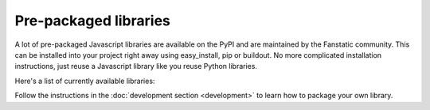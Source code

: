 .. _packaged_libs:

Pre-packaged libraries
======================

A lot of pre-packaged Javascript libraries are available on the PyPI
and are maintained by the Fanstatic community. This can be installed
into your project right away using easy_install, pip or buildout.
No more complicated installation instructions, just reuse a Javascript
library like you reuse Python libraries.

Here's a list of currently available libraries:

.. list-table::

    * - **package**
      - **library**
      - **source**

    * - :pypi:`js.ace`
      - `Ajax.org Cloud9 Editor <https://github.com/ajaxorg/ace>`_
      - `bitbucket <https://bitbucket.org/fanstatic/js.ace>`__

    * - :pypi:`js.amcharts`
      - `amCharts <http://www.amcharts.com>`_
      - `Github <https://github.com/securactive/js.amcharts>`__

    * - :pypi:`js.bootstrap`
      - `Bootstrap, from Twitter <http://twitter.github.com/bootstrap/index.html>`_
      - `github <https://github.com/RedTurtle/js.bootstrap>`__

    * - :pypi:`js.chosen`
      - `Chosen <http://harvesthq.github.com/chosen/>`_
      - ?

    * - :pypi:`js.ckeditor`
      - `CKEditor <http://ckeditor.com/>`_
      - ?

    * - :pypi:`js.classy`
      - `Classy
      - Classes for JavaScript <http://classy.pocoo.org/>`_
      - `bitbucket <https://bitbucket.org/fanstatic/js.classy>`__

    * - :pypi:`js.extjs`
      - _`ExtJS`: http://www.sencha.com/products/js/
      - `bitbucket <http://bitbucket.org/fanstatic/js.extjs>`__

    * - :pypi:`js.galleriffic`
      - `Galleriffic <http://www.twospy.com/galleriffic>`_
      - `bitbucket <http://bitbucket.org/fanstatic/js.yui>`__

    * - :pypi:`js.jquery_datalink`
      - the jQuery plugin `Datalink <https://github.com/nje/jquery-datalink>`_
      - `bitbucket <http://bitbucket.org/fanstatic/js.jquery_datalink>`__

    * - :pypi:`js.jquery_datatables`
      - the jQuery plugin `DataTable <http://www.datatables.net>`_
      - `bitbucket <http://bitbucket.org/fanstatic/js.jquery_datatables>`__

    * - :pypi:`js.jquery_expandbox`
      - `jquery.expandBox <http://projects.stephane-klein.info/jquery.expandBox/>`_
      - `bitbucket <https://bitbucket.org/fanstatic/js.jquery_expandbox>`__

    * - :pypi:`js.jquery_form`
      - the jQuery plugin `Form <http://jquery.malsup.com/form>`_
      - `bitbucket <http://bitbucket.org/fanstatic/js.jquery_form>`__

    * - :pypi:`js.jquery_jgrowl`
      - `jGrowl <http://stanlemon.net/projects/jgrowl.html>`_
      - `bitbucket <http://bitbucket.org/fanstatic/js.jquery_jgrowl>`__

    * - :pypi:`js.jquery_jqote2`
      - `jquery.jqote2 <https://github.com/aefxx/jQote2>`_
      - `bitbucket <https://bitbucket.org/fanstatic/js.jquery_jqote2>`__

    * - :pypi:`js.jquery_jstree`
      - the jQuery plugin `JsTree <http://www.jstree.com/>`_
      - `bitbucket <http://bitbucket.org/fanstatic/js.jquery_jstree>`__

    * - :pypi:`js.jquery_metadata`
      - `jQuery Metadata <http://plugins.jquery.com/project/metadata>`_
      - `bitbucket <http://bitbucket.org/fanstatic/js.jquery_metadata>`__

    * - :pypi:`js.jquery_qtip`
      - `jquery.qTip <http://craigsworks.com/projects/qtip/>`_
      - `bitbucket <https://bitbucket.org/fanstatic/js.jquery_qtip>`__

    * - :pypi:`js.jquery_qunit`
      - the jQuery plugin `QUnit <http://docs.jquery.com/Qunit>`_
      - `bitbucket <http://bitbucket.org/fanstatic/js.jquery_qunit>`__

    * - :pypi:`js.jquery_slimbox`
      - the jQuery plugin `Slimbox <http://www.digitalia.be/software/slimbox2>`_
      - `bitbucket <http://bitbucket.org/fanstatic/js.jquery_slimbox>`__

    * - :pypi:`js.jquery_tablesorter`
      - the jQuery plugin `tablesorter <http://tablesorter.com>`_
      - `bitbucket <http://bitbucket.org/fanstatic/js.jquery_tablesorter>`__

    * - :pypi:`js.jquery_textchildren`
      - the jQuery plugin `Text Children <http://plugins.learningjquery.com/textchildren>`_
      - `bitbucket <http://bitbucket.org/fanstatic/js.jquery_textchildren>`__

    * - :pypi:`js.jquery_tools`
      - `jQuery tools <http://flowplayer.org/tools/index.html>`_
      - `bitbucket <http://bitbucket.org/fanstatic/js.jquery_tools>`__

    * - :pypi:`js.jquery_tooltip`
      - the jQuery plugin `Tooltip <http://bassistance.de/jquery-plugins/jquery-plugin-tooltip>`_
      - `bitbucket <http://bitbucket.org/fanstatic/js.jquery_tooltip>`__

    * - :pypi:`js.jquery_utils`
      - `jQuery Utils <http://code.google.com/p/jquery-utils/>`_
      - `bitbucket <http://bitbucket.org/fanstatic/js.jquery_utils>`__

    * - :pypi:`js.jquery`
      - `jQuery <http://jquery.com>`_
      - `bitbucket <http://bitbucket.org/fanstatic/js.jquery>`__

    * - :pypi:`js.jqueryui`
      - `jQuery UI <http://jqueryui.com>`_
      - `bitbucket <http://bitbucket.org/fanstatic/js.jqueryui>`__

    * - :pypi:`js.lesscss`
      - `less.js <http://lesscss.org/>`_
      - `bitbucket <https://bitbucket.org/fanstatic/js.lesscss>`__

    * - :pypi:`js.lightbox`
      - `jquery lightbox <http://leandrovieira.com/projects/jquery/lightbox/>`_
      - `github <https://github.com/amleczko/js.lightbox>`__

    * - :pypi:`js.modernizr`
      - `Modernizr <http://modernizr.com/>`_
      - ?

    * - :pypi:`js.raphael`
      - `Raphael <http://raphaeljs.com/>`_
      - ?

    * - :pypi:`js.spin`
      - `spin.js <http://fgnass.github.com/spin.js/>`_
      - ?

    * - :pypi:`js.sugar`
      - `Sugar <http://sugarjs.com/>`_
      - `github <https://github.com/disko/js.sugar>`__

    * - :pypi:`js.tinymce`
      - `TinyMCE <http://tinymce.moxiecode.com>`_
      - `bitbucket <http://bitbucket.org/fanstatic/js.tinymce>`__

    * - :pypi:`js.underscore`
      - `underscore.js <http://documentcloud.github.com/underscore/>`_
      - ?

    * - :pypi:`js.yui`
      - the `YUI Library <http://developer.yahoo.com/yui>`_
      - `bitbucket <http://bitbucket.org/fanstatic/js.yui>`__

Follow the instructions in the :doc:`development section <development>` to learn how to package your own library.
